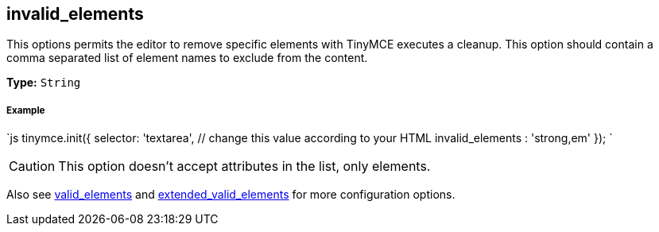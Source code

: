 [[invalid_elements]]
== invalid_elements

This options permits the editor to remove specific elements with TinyMCE executes a cleanup. This option should contain a comma separated list of element names to exclude from the content.

*Type:* `String`

[discrete]
[[example]]
===== Example

`js
tinymce.init({
  selector: 'textarea',  // change this value according to your HTML
  invalid_elements : 'strong,em'
});
`

CAUTION: This option doesn't accept attributes in the list, only elements.

Also see <<valid_elements,valid_elements>> and <<extended_valid_elements,extended_valid_elements>> for more configuration options.
